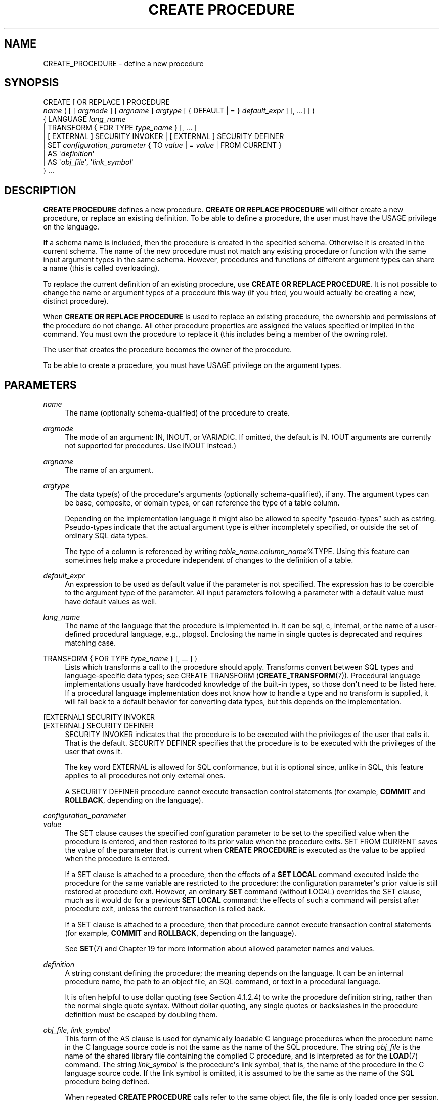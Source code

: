 '\" t
.\"     Title: CREATE PROCEDURE
.\"    Author: The PostgreSQL Global Development Group
.\" Generator: DocBook XSL Stylesheets v1.79.1 <http://docbook.sf.net/>
.\"      Date: 2020
.\"    Manual: PostgreSQL 12.5 Documentation
.\"    Source: PostgreSQL 12.5
.\"  Language: English
.\"
.TH "CREATE PROCEDURE" "7" "2020" "PostgreSQL 12.5" "PostgreSQL 12.5 Documentation"
.\" -----------------------------------------------------------------
.\" * Define some portability stuff
.\" -----------------------------------------------------------------
.\" ~~~~~~~~~~~~~~~~~~~~~~~~~~~~~~~~~~~~~~~~~~~~~~~~~~~~~~~~~~~~~~~~~
.\" http://bugs.debian.org/507673
.\" http://lists.gnu.org/archive/html/groff/2009-02/msg00013.html
.\" ~~~~~~~~~~~~~~~~~~~~~~~~~~~~~~~~~~~~~~~~~~~~~~~~~~~~~~~~~~~~~~~~~
.ie \n(.g .ds Aq \(aq
.el       .ds Aq '
.\" -----------------------------------------------------------------
.\" * set default formatting
.\" -----------------------------------------------------------------
.\" disable hyphenation
.nh
.\" disable justification (adjust text to left margin only)
.ad l
.\" -----------------------------------------------------------------
.\" * MAIN CONTENT STARTS HERE *
.\" -----------------------------------------------------------------
.SH "NAME"
CREATE_PROCEDURE \- define a new procedure
.SH "SYNOPSIS"
.sp
.nf
CREATE [ OR REPLACE ] PROCEDURE
    \fIname\fR ( [ [ \fIargmode\fR ] [ \fIargname\fR ] \fIargtype\fR [ { DEFAULT | = } \fIdefault_expr\fR ] [, \&.\&.\&.] ] )
  { LANGUAGE \fIlang_name\fR
    | TRANSFORM { FOR TYPE \fItype_name\fR } [, \&.\&.\&. ]
    | [ EXTERNAL ] SECURITY INVOKER | [ EXTERNAL ] SECURITY DEFINER
    | SET \fIconfiguration_parameter\fR { TO \fIvalue\fR | = \fIvalue\fR | FROM CURRENT }
    | AS \*(Aq\fIdefinition\fR\*(Aq
    | AS \*(Aq\fIobj_file\fR\*(Aq, \*(Aq\fIlink_symbol\fR\*(Aq
  } \&.\&.\&.
.fi
.SH "DESCRIPTION"
.PP
\fBCREATE PROCEDURE\fR
defines a new procedure\&.
\fBCREATE OR REPLACE PROCEDURE\fR
will either create a new procedure, or replace an existing definition\&. To be able to define a procedure, the user must have the
USAGE
privilege on the language\&.
.PP
If a schema name is included, then the procedure is created in the specified schema\&. Otherwise it is created in the current schema\&. The name of the new procedure must not match any existing procedure or function with the same input argument types in the same schema\&. However, procedures and functions of different argument types can share a name (this is called
overloading)\&.
.PP
To replace the current definition of an existing procedure, use
\fBCREATE OR REPLACE PROCEDURE\fR\&. It is not possible to change the name or argument types of a procedure this way (if you tried, you would actually be creating a new, distinct procedure)\&.
.PP
When
\fBCREATE OR REPLACE PROCEDURE\fR
is used to replace an existing procedure, the ownership and permissions of the procedure do not change\&. All other procedure properties are assigned the values specified or implied in the command\&. You must own the procedure to replace it (this includes being a member of the owning role)\&.
.PP
The user that creates the procedure becomes the owner of the procedure\&.
.PP
To be able to create a procedure, you must have
USAGE
privilege on the argument types\&.
.SH "PARAMETERS"
.PP
\fIname\fR
.RS 4
The name (optionally schema\-qualified) of the procedure to create\&.
.RE
.PP
\fIargmode\fR
.RS 4
The mode of an argument:
IN,
INOUT, or
VARIADIC\&. If omitted, the default is
IN\&. (OUT
arguments are currently not supported for procedures\&. Use
INOUT
instead\&.)
.RE
.PP
\fIargname\fR
.RS 4
The name of an argument\&.
.RE
.PP
\fIargtype\fR
.RS 4
The data type(s) of the procedure\*(Aqs arguments (optionally schema\-qualified), if any\&. The argument types can be base, composite, or domain types, or can reference the type of a table column\&.
.sp
Depending on the implementation language it might also be allowed to specify
\(lqpseudo\-types\(rq
such as
cstring\&. Pseudo\-types indicate that the actual argument type is either incompletely specified, or outside the set of ordinary SQL data types\&.
.sp
The type of a column is referenced by writing
\fItable_name\fR\&.\fIcolumn_name\fR%TYPE\&. Using this feature can sometimes help make a procedure independent of changes to the definition of a table\&.
.RE
.PP
\fIdefault_expr\fR
.RS 4
An expression to be used as default value if the parameter is not specified\&. The expression has to be coercible to the argument type of the parameter\&. All input parameters following a parameter with a default value must have default values as well\&.
.RE
.PP
\fIlang_name\fR
.RS 4
The name of the language that the procedure is implemented in\&. It can be
sql,
c,
internal, or the name of a user\-defined procedural language, e\&.g\&.,
plpgsql\&. Enclosing the name in single quotes is deprecated and requires matching case\&.
.RE
.PP
TRANSFORM { FOR TYPE \fItype_name\fR } [, \&.\&.\&. ] }
.RS 4
Lists which transforms a call to the procedure should apply\&. Transforms convert between SQL types and language\-specific data types; see
CREATE TRANSFORM (\fBCREATE_TRANSFORM\fR(7))\&. Procedural language implementations usually have hardcoded knowledge of the built\-in types, so those don\*(Aqt need to be listed here\&. If a procedural language implementation does not know how to handle a type and no transform is supplied, it will fall back to a default behavior for converting data types, but this depends on the implementation\&.
.RE
.PP
[EXTERNAL] SECURITY INVOKER
.br
[EXTERNAL] SECURITY DEFINER
.RS 4
SECURITY INVOKER
indicates that the procedure is to be executed with the privileges of the user that calls it\&. That is the default\&.
SECURITY DEFINER
specifies that the procedure is to be executed with the privileges of the user that owns it\&.
.sp
The key word
EXTERNAL
is allowed for SQL conformance, but it is optional since, unlike in SQL, this feature applies to all procedures not only external ones\&.
.sp
A
SECURITY DEFINER
procedure cannot execute transaction control statements (for example,
\fBCOMMIT\fR
and
\fBROLLBACK\fR, depending on the language)\&.
.RE
.PP
\fIconfiguration_parameter\fR
.br
\fIvalue\fR
.RS 4
The
SET
clause causes the specified configuration parameter to be set to the specified value when the procedure is entered, and then restored to its prior value when the procedure exits\&.
SET FROM CURRENT
saves the value of the parameter that is current when
\fBCREATE PROCEDURE\fR
is executed as the value to be applied when the procedure is entered\&.
.sp
If a
SET
clause is attached to a procedure, then the effects of a
\fBSET LOCAL\fR
command executed inside the procedure for the same variable are restricted to the procedure: the configuration parameter\*(Aqs prior value is still restored at procedure exit\&. However, an ordinary
\fBSET\fR
command (without
LOCAL) overrides the
SET
clause, much as it would do for a previous
\fBSET LOCAL\fR
command: the effects of such a command will persist after procedure exit, unless the current transaction is rolled back\&.
.sp
If a
SET
clause is attached to a procedure, then that procedure cannot execute transaction control statements (for example,
\fBCOMMIT\fR
and
\fBROLLBACK\fR, depending on the language)\&.
.sp
See
\fBSET\fR(7)
and
Chapter\ \&19
for more information about allowed parameter names and values\&.
.RE
.PP
\fIdefinition\fR
.RS 4
A string constant defining the procedure; the meaning depends on the language\&. It can be an internal procedure name, the path to an object file, an SQL command, or text in a procedural language\&.
.sp
It is often helpful to use dollar quoting (see
Section\ \&4.1.2.4) to write the procedure definition string, rather than the normal single quote syntax\&. Without dollar quoting, any single quotes or backslashes in the procedure definition must be escaped by doubling them\&.
.RE
.PP
\fIobj_file\fR, \fIlink_symbol\fR
.RS 4
This form of the
AS
clause is used for dynamically loadable C language procedures when the procedure name in the C language source code is not the same as the name of the SQL procedure\&. The string
\fIobj_file\fR
is the name of the shared library file containing the compiled C procedure, and is interpreted as for the
\fBLOAD\fR(7)
command\&. The string
\fIlink_symbol\fR
is the procedure\*(Aqs link symbol, that is, the name of the procedure in the C language source code\&. If the link symbol is omitted, it is assumed to be the same as the name of the SQL procedure being defined\&.
.sp
When repeated
\fBCREATE PROCEDURE\fR
calls refer to the same object file, the file is only loaded once per session\&. To unload and reload the file (perhaps during development), start a new session\&.
.RE
.SH "NOTES"
.PP
See
CREATE FUNCTION (\fBCREATE_FUNCTION\fR(7))
for more details on function creation that also apply to procedures\&.
.PP
Use
\fBCALL\fR(7)
to execute a procedure\&.
.SH "EXAMPLES"
.sp
.if n \{\
.RS 4
.\}
.nf
CREATE PROCEDURE insert_data(a integer, b integer)
LANGUAGE SQL
AS $$
INSERT INTO tbl VALUES (a);
INSERT INTO tbl VALUES (b);
$$;

CALL insert_data(1, 2);
.fi
.if n \{\
.RE
.\}
.SH "COMPATIBILITY"
.PP
A
\fBCREATE PROCEDURE\fR
command is defined in the SQL standard\&. The
PostgreSQL
version is similar but not fully compatible\&. For details see also
CREATE FUNCTION (\fBCREATE_FUNCTION\fR(7))\&.
.SH "SEE ALSO"
ALTER PROCEDURE (\fBALTER_PROCEDURE\fR(7)), DROP PROCEDURE (\fBDROP_PROCEDURE\fR(7)), \fBCALL\fR(7), CREATE FUNCTION (\fBCREATE_FUNCTION\fR(7))
